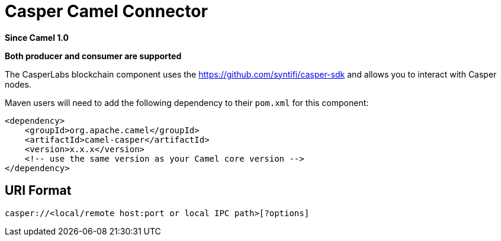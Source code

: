 = Casper Camel Connector Component
:doctitle: Casper Camel Connector
:shortname: casper
:artifactid: camel-casper
:description: Interact with Casper nodes using Capser SDK.
:since: 1.0
:supportlevel: Preview
:component-header: Both producer and consumer are supported
//Manually maintained attributes
:camel-spring-boot-name: casper

*Since Camel {since}*

*{component-header}*

The CasperLabs blockchain component uses the
https://github.com/syntifi/casper-sdk and allows you to interact with Casper nodes.

Maven users will need to add the following dependency to their `pom.xml`
for this component:

[source,xml]
------------------------------------------------------------
<dependency>
    <groupId>org.apache.camel</groupId>
    <artifactId>camel-casper</artifactId>
    <version>x.x.x</version>
    <!-- use the same version as your Camel core version -->
</dependency>
------------------------------------------------------------

== URI Format

----
casper://<local/remote host:port or local IPC path>[?options]
----

